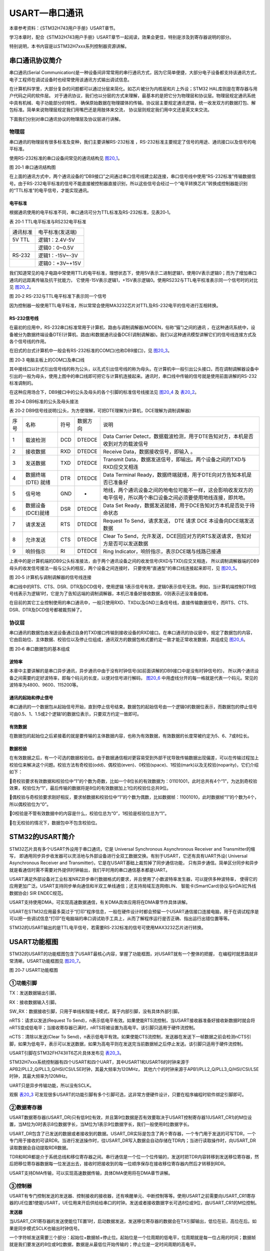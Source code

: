 .. vim: syntax=rst

USART—串口通讯
=================

本章参考资料：《STM32H743用户手册》USART章节。

学习本章时，配合《STM32H743用户手册》USART章节一起阅读，效果会更佳，特别是涉及到寄存器说明的部分。

特别说明，本书内容是以STM32H7xxx系列控制器资源讲解。

串口通讯协议简介
~~~~~~~~~~~~~~~~~~~~~~~~

串口通讯(Serial Communication)是一种设备间非常常用的串行通讯方式，因为它简单便捷，大部分电子设备都支持该通讯方式，
电子工程师在调试设备时也经常使用该通讯方式输出调试信息。

在计算机科学里，大部分复杂的问题都可以通过分层来简化。如芯片被分为内核层和片上外设；STM32 HAL库则是在寄存器与用户代码之间的软件层。
对于通讯协议，我们也以分层的方式来理解，最基本的是把它分为物理层和协议层。物理层规定通讯系统中具有机械、电子功能部分的特性，
确保原始数据在物理媒体的传输。协议层主要规定通讯逻辑，统一收发双方的数据打包、解包标准。简单来说物理层规定我们用嘴巴还是用肢体来交流，
协议层则规定我们用中文还是英文来交流。

下面我们分别对串口通讯协议的物理层及协议层进行讲解。

物理层
^^^^^^

串口通讯的物理层有很多标准及变种，我们主要讲解RS-232标准
，RS-232标准主要规定了信号的用途、通讯接口以及信号的电平标准。

使用RS-232标准的串口设备间常见的通讯结构见 图20_1_。

.. image:: media/image2.jpeg
   :align: center
   :alt: 图 20‑1 串口通讯结构图
   :name: 图20_1

图 20‑1 串口通讯结构图

在上面的通讯方式中，两个通讯设备的“DB9接口”之间通过串口信号线建立起连接，串口信号线中使用“RS-232标准”传输数据信号。由于RS-232电平标准的信号不能直接被控制器直接识别，所以这些信号会经过一个“电平转换芯片”转换成控制器能识别的“TTL标准”的电平信号，才能实现通讯。

电平标准
'''''''''

根据通讯使用的电平标准不同，串口通讯可分为TTL标准及RS-232标准，见表20‑1。

表 20‑1 TTL电平标准与RS232电平标准

======== ================
通讯标准 电平标准(发送端)
5V TTL   逻辑1：2.4V-5V
    \     逻辑0：0~0.5V
RS-232   逻辑1：-15V~-3V
    \     逻辑0：+3V~+15V
======== ================

我们知道常见的电子电路中常使用TTL的电平标准，理想状态下，使用5V表示二进制逻辑1，使用0V表示逻辑0；而为了增加串口通讯的远距离传输及抗干扰能力，
它使用-15V表示逻辑1，+15V表示逻辑0。使用RS232与TTL电平校准表示同一个信号时的对比见 图20_2_。

.. image:: media/image3.jpeg
   :align: center
   :alt: 图 20‑2 RS-232与TTL电平标准下表示同一个信号
   :name: 图20_2

图 20‑2 RS-232与TTL电平标准下表示同一个信号

因为控制器一般使用TTL电平标准，所以常常会使用MA3232芯片对TTL及RS-232电平的信号进行互相转换。

RS-232信号线
''''''''''''

在最初的应用中，RS-232串口标准常用于计算机、路由与调制调解器(MODEN，俗称“猫”)之间的通讯
，在这种通讯系统中，设备被分为数据终端设备DTE(计算机、路由)和数据通讯设备DCE(调制调解器)。我们以这种通讯模型讲解它们的信号线连接方式及各个信号线的作用。

在旧式的台式计算机中一般会有RS-232标准的COM口(也称DB9接口)，见 图20_3_。

.. image:: media/image4.jpeg
   :align: center
   :alt: 图 20‑3 电脑主板上的COM口及串口线
   :name: 图20_3

图 20‑3 电脑主板上的COM口及串口线

其中接线口以针式引出信号线的称为公头，以孔式引出信号线的称为母头。在计算机中一般引出公头接口，而在调制调解器设备中引出的一般为母头，使用上图中的串口线即可把它与计算机连接起来。通讯时，串口线中传输的信号就是使用前面讲解的RS-232标准调制的。

在这种应用场合下，DB9接口中的公头及母头的各个引脚的标准信号线接法见 图20_4_ 及 表20_2_。

.. image:: media/image5.jpeg
   :align: center
   :alt: 图 20‑4 DB9标准的公头及母头接法
   :name: 图20_4

图 20‑4 DB9标准的公头及母头接法

.. _表20_2:

表 20‑2
DB9信号线说明(公头，为方便理解，可把DTE理解为计算机，DCE理解为调制调解器)

==== =================== ==== ======== ======================================================================================================================
序号 名称                符号 数据方向 说明
1    载波检测            DCD  DTEDCE   Data Carrier Detect，数据载波检测，用于DTE告知对方，本机是否收到对方的载波信号
2    接收数据            RXD  DTEDCE   Receive Data，数据接收信号，即输入 。
3    发送数据            TXD  DTEDCE   Transmit Data，数据发送信号，即输出。两个设备之间的TXD与RXD应交叉相连
4    数据终端 (DTE) 就绪 DTR  DTEDCE   Data Terminal Ready，数据终端就绪，用于DTE向对方告知本机是否已准备好
5    信号地              GND  -        地线，两个通讯设备之间的地电位可能不一样，这会影响收发双方的电平信号，所以两个串口设备之间必须要使用地线连接，即共地。
6    数据设备(DCE)就绪   DSR  DTEDCE   Data Set Ready，数据发送就绪，用于DCE告知对方本机是否处于待命状态
7    请求发送            RTS  DTEDCE   Request To Send，请求发送， DTE 请求 DCE 本设备向DCE端发送数据
8    允许发送            CTS  DTEDCE   Clear To Send，允许发送，DCE回应对方的RTS发送请求，告知对方是否可以发送数据
9    响铃指示            RI   DTEDCE   Ring Indicator，响铃指示，表示DCE端与线路已接通
==== =================== ==== ======== ======================================================================================================================

上表中的是计算机端的DB9公头标准接法，由于两个通讯设备之间的收发信号(RXD与TXD)应交叉相连，
所以调制调解器端的DB9母头的收发信号接法一般与公头的相反，两个设备之间连接时，
只要使用“直通型”的串口线连接起来即可，见 图20_5_。

.. image:: media/image6.jpeg
   :align: center
   :alt: 图 20‑5 计算机与调制调解器的信号线连接
   :name: 图20_5

图 20‑5 计算机与调制调解器的信号线连接

串口线中的RTS、CTS、DSR、DTR及DCD信号，使用逻辑
1表示信号有效，逻辑0表示信号无效。例如，当计算机端控制DTR信号线表示为逻辑1时，它是为了告知远端的调制调解器，本机已准备好接收数据，0则表示还没准备就绪。

在目前的其它工业控制使用的串口通讯中，一般只使用RXD、TXD以及GND三条信号线，直接传输数据信号，而RTS、CTS、DSR、DTR及DCD信号都被裁剪掉了。

协议层
^^^^^^

串口通讯的数据包由发送设备通过自身的TXD接口传输到接收设备的RXD接口。在串口通讯的协议层中，规定了数据包的内容，
它由启始位、主体数据、校验位以及停止位组成，通讯双方的数据包格式要约定一致才能正常收发数据，其组成见 图20_6_。

.. image:: media/image7.jpeg
   :align: center
   :alt: 图 20‑6 串口数据包的基本组成
   :name: 图20_6

图 20‑6 串口数据包的基本组成

波特率
''''''

本章中主要讲解的是串口异步通讯，异步通讯中由于没有时钟信号(如前面讲解的DB9接口中是没有时钟信号的)，
所以两个通讯设备之间需要约定好波特率，即每个码元的长度，以便对信号进行解码，
图20_6_ 中用虚线分开的每一格就是代表一个码元。常见的波特率为4800、9600、115200等。

通讯的起始和停止信号
''''''''''''''''''''

串口通讯的一个数据包从起始信号开始，直到停止信号结束。数据包的起始信号由一个逻辑0的数据位表示，而数据包的停止信号可由0.5、1、1.5或2个逻辑1的数据位表示，只要双方约定一致即可。

有效数据
''''''''

在数据包的起始位之后紧接着的就是要传输的主体数据内容，也称为有效数据，有效数据的长度常被约定为5、6、7或8位长。

数据校验
''''''''

在有效数据之后，有一个可选的数据校验位。由于数据通信相对更容易受到外部干扰导致传输数据出现偏差，可以在传输过程加上校验位来解决这个问题。校验方法有奇校验(odd)、偶校验(even)、0校验(space)、1校验(mark)以及无校验(noparity)，它们介绍如下：

奇校验要求有效数据和校验位中“1”的个数为奇数，比如一个8位长的有效数据为：01101001，此时总共有4个“1”，为达到奇校验效果，校验位为“1”，最后传输的数据将是8位的有效数据加上1位的校验位总共9位。

偶校验与奇校验要求刚好相反，要求帧数据和校验位中“1”的个数为偶数，比如数据帧：11001010，此时数据帧“1”的个数为4个，所以偶校验位为“0”。

0校验是不管有效数据中的内容是什么，校验位总为“0”，1校验是校验位总为“1”。

在无校验的情况下，数据包中不包含校验位。

STM32的USART简介
~~~~~~~~~~~~~~~~

STM32芯片具有多个USART外设用于串口通讯，它是 Universal Synchronous
Asynchronous Receiver and Transmitter的缩写，
即通用同步异步收发器可以灵活地与外部设备进行全双工数据交换。有别于USART，它还有具有UART外设(
Universal Asynchronous Receiver and Transmitter)，它是在USART基础上裁剪掉了同步通信功能，
只有异步通信。简单区分同步和异步就是看通信时需不需要对外提供时钟输出，我们平时用的串口通信基本都是UART。

USART满足外部设备对工业标准NRZ异步串行数据格式的要求，并且使用了小数波特率发生器，可以提供多种波特率，
使得它的应用更加广泛。USART支持同步单向通信和半双工单线通信；还支持局域互连网络LIN、
智能卡(SmartCard)协议与lrDA(红外线数据协会) SIR ENDEC规范。

USART支持使用DMA，可实现高速数据通信，有关DMA具体应用将在DMA章节作具体讲解。

USART在STM32应用最多莫过于“打印”程序信息，一般在硬件设计时都会预留一个USART通信接口连接电脑，用于在调试程序是可以把一些调试信息“打印”在电脑端的串口调试助手工具上，从而了解程序运行是否正确、指出运行出错位置等等。

STM32的USART输出的是TTL电平信号，若需要RS-232标准的信号可使用MAX3232芯片进行转换。

USART功能框图
~~~~~~~~~~~~~

STM32的USART的功能框图包含了USART最核心内容，掌握了功能框图，对USART就有一个整体的把握，
在编程时就思路就非常清晰。USART功能框图见 图20_7_。

.. image:: media/image8.png
   :align: center
   :alt: 图 20‑7 USART功能框图
   :name: 图20_7

图 20‑7 USART功能框图

①功能引脚
^^^^^^^^^^^

TX：发送数据输出引脚。

RX：接收数据输入引脚。

SW_RX：数据接收引脚，只用于单线和智能卡模式，属于内部引脚，没有具体外部引脚。

nRTS：请求以发送(Request To
Send)，n表示低电平有效。如果使能RTS流控制，当USART接收器准备好接收新数据时就会将nRTS变成低电平；当接收寄存器已满时，nRTS将被设置为高电平。该引脚只适用于硬件流控制。

nCTS：清除以发送(Clear To
Send)，n表示低电平有效。如果使能CTS流控制，发送器在发送下一帧数据之前会检测nCTS引脚，如果为低电平，表示可以发送数据，如果为高电平则在发送完当前数据帧之后停止发送。该引脚只适用于硬件流控制。


USART引脚在STM32FH743IIT6芯片具体发布见 表20_3_。

.. _表20_3:

.. image:: media/image13.png
   :align: center

STM32H7xxx系统控制器有四个USART和四个UART，其中USART1和USART6的时钟来源于APB2/PLL2_Q/PLL3_Q/HSI/CSI/LSE时钟，其最大频率为120MHz，
其他六个的时钟来源于APB1/PLL2_Q/PLL3_Q/HSI/CSI/LSE时钟，其最大频率为120MHz。

UART只是异步传输功能，所以没有SCLK。

观察 表20_3_ 可发现很多USART的功能引脚有多个引脚可选，这非常方便硬件设计，只要在程序编程时软件绑定引脚即可。

②数据寄存器
^^^^^^^^^^^^^^

USART数据寄存器(USART_DR)只有低9位有效，并且第9位数据是否有效要取决于USART控制寄存器1(USART_CR1)的M位设置，当M位为0时表示8位数据字长，当M位为1表示9位数据字长，我们一般使用8位数据字长。

USART_DR包含了已发送的数据或者接收到的数据。USART_DR实际是包含了两个寄存器，一个专门用于发送的可写TDR，一个专门用于接收的可读RDR。当进行发送操作时，往USART_DR写入数据会自动存储在TDR内；当进行读取操作时，向USART_DR读取数据会自动提取RDR数据。

TDR和RDR都是介于系统总线和移位寄存器之间。串行通信是一个位一个位传输的，发送时把TDR内容转移到发送移位寄存器，然后把移位寄存器数据每一位发送出去，接收时把接收到的每一位顺序保存在接收移位寄存器内然后才转移到RDR。

USART支持DMA传输，可以实现高速数据传输，具体DMA使用将在DMA章节讲解。

③控制器
^^^^^^^^^^^^^^

USART有专门控制发送的发送器、控制接收的接收器，还有唤醒单元、中断控制等等。使用USART之前需要向USART_CR1寄存器的UE位置1使能USART，UE位用来开启供给给串口的时钟。发送或者接收数据字长可选8位或9位，由USART_CR1的M位控制。

**发送器**

当USART_CR1寄存器的发送使能位TE置1时，启动数据发送，发送移位寄存器的数据会在TX引脚输出，低位在前，高位在后。如果是同步模式SCLK也输出时钟信号。

一个字符帧发送需要三个部分：起始位+数据帧+停止位。起始位是一个位周期的低电平，位周期就是每一位占用的时间；数据帧就是我们要发送的8位或9位数据，数据是从最低位开始传输的；停止位是一定时间周期的高电平。

停止位时间长短是可以通过USART控制寄存器2(USART_CR2)的STOP[1:0]位控制，可选0.5个、1个、1.5个和2个停止位。默认使用1个停止位。2个停止位适用于正常USART模式、单线模式和调制解调器模式。0.5个和1.5个停止位用于智能卡模式。

当选择8位字长，使用1个停止位时，具体发送字符时序图见 图20_8_。

.. image:: media/image9.png
   :align: center
   :alt: 图 20‑8 字符发送时序图
   :name: 图20_8

图 20‑8 字符发送时序图

当发送使能位TE置1之后，发送器开始会先发送一个空闲帧(一个数据帧长度的高电平)，接下来就可以往USART_DR寄存器写入要发送的数据。在写入最后一个数据后，需要等待USART状态寄存器(USART_SR)的TC位为1，表示数据传输完成，如果USART_CR1寄存器的TCIE位置1，将产生中断。

在发送数据时，编程的时候有几个比较重要的标志位我们来总结下。

==== ======================================
名称 描述
TE   发送使能
TXE  发送寄存器为空，发送单个字节的时候使用
TC   发送完成，发送多个字节数据的时候使用
TXIE 发送完成中断使能
==== ======================================

**接收器**

如果将USART_CR1寄存器的RE位置1，使能USART接收，使得接收器在RX线开始搜索起始位。在确定到起始位后就根据RX线电平状态把数据存放在接收移位寄存器内。接收完成后就把接收移位寄存器数据移到RDR内，并把USART_SR寄存器的RXNE位置1，同时如果USART_CR2寄存器的RXNEIE置1的话可以产生中断。

在接收数据时，编程的时候有几个比较重要的标志位我们来总结下。

====== ================
名称   描述
RE     接收使能
RXNE   读数据寄存器非空
RXNEIE 发送完成中断使能
====== ================

为得到一个信号真实情况，需要用一个比这个信号频率高的采样信号去检测，称为过采样，这个采样信号的频率大小决定最后得到源信号准确度，一般频率越高得到的准确度越高，但为了得到越高频率采样信号越也困难，运算和功耗等等也会增加，所以一般选择合适就好。

接收器可配置为不同过采样技术，以实现从噪声中提取有效的数据。USART_CR1寄存器的OVER8位用来选择不同的采样采样方法，如果OVER8位设置为1采用8倍过采样，即用8个采样信号采样一位数据；如果OVER8位设置为0采用16倍过采样，即用16个采样信号采样一位数据。

USART的起始位检测需要用到特定序列。如果在RX线识别到该特定序列就认为是检测到了起始位。起始位检测对使用16倍或8倍过采样的序列都是一样的。该特定序列为：1110X0X0X0000，其中X表示电平任意，1或0皆可。

8倍过采样速度更快，最高速度可达fPCLK/8，fPCLK为USART时钟，采样过程见 图20_19_。使用第4、5、6次脉冲的值决定该位的电平状态。

.. image:: media/image14.png
   :align: center
   :alt: 公式 20‑19 8倍过采样过程
   :name: 图20_19

16倍过采样速度虽然没有8倍过采样那么快，但得到的数据更加精准，其最大速度为fPCLK/16，
采样过程见 图20_20_。使用第8、9、10次脉冲的值决定该位的电平状态。

.. image:: media/image15.png
   :align: center
   :alt: 公式 20‑20  16倍过采样过程
   :name: 图20_20

④小数波特率生成
^^^^^^^^^^^^^^^^

波特率指数据信号对载波的调制速率，它用单位时间内载波调制状态改变次数来表示，单位为波特。比特率指单位时间内传输的比特数，单位bit/s(bps)。对于USART波特率与比特率相等，以后不区分这两个概念。波特率越大，传输速率越快。

USART的发送器和接收器使用相同的波特率。计算公式如下：

.. image:: media/image10.png
   :align: center
   :alt: 公式 20‑1 波特率计算
   :name: 图20_9-0

公式 20‑1 波特率计算

其中，fPLCK为USART时钟，参考 表20_3_；OVER8为USART_CR1寄存器的OVER8位对应的值，
USARTDIV是一个存放在波特率寄存器(USART_BRR)的一个无符号定点数。其中DIV_Mantissa[11:0]位定义USARTDIV的整数部分，
DIV_Fraction[3:0]位定义USARTDIV的小数部分，DIV_Fraction[3]位只有在OVER8位为0时有效，否则必须清零。

例如，如果OVER8=0，DIV_Mantissa=24且DIV_Fraction=10，此时USART_BRR值为0x18A；那么USARTDIV的小数位10/16=0.625；整数位24，最终USARTDIV的值为24.625。

如果OVER8=0并且知道USARTDIV值为27.68，那么DIV_Fraction=16*0.68=10.88，最接近的正整数为11，所以DIV_Fraction[3:0]为0xB；DIV_Mantissa=整数(27.68)=27，即位0x1B。

如果OVER8=1情况类似，只是把计算用到的权值由16改为8。

波特率的常用值有2400、9600、19200、115200。下面以实例讲解如何设定寄存器值得到波特率的值。

由 表20_3_ 可知USART1和USART6使用APB2总线时钟，最高可达84MHz，其他USART的最高频率为42MHz。
我们选取USART1作为实例讲解，即fPLCK=84MHz。
当我们使用16倍过采样时即OVER8=0，为得到115200bps的波特率，此时：

.. math:: 115200 = \frac{84000000}{16*\text{USARTDIV}}

解得USARTDIV=45.57，可算得DIV_Fraction=0x9（0.57*24=9.12取整，在BRR寄存器中，表示小数位的有4位），DIV_Mantissa=0x2D，即应该设置USART_BRR的值为0x2D9。

在计算DIV_Fraction时经常出现小数情况，经过我们取舍得到整数，这样会导致最终输出的波特率较目标值略有偏差。
下面我们从USART_BRR的值为0x2D9开始计算得出实际输出的波特率大小。

由USART_BRR的值为0x2D9，可得DIV_Fraction=45，DIV_Mantissa=9，所以USARTDIV=45+9/16=45.5625，
所以实际波特率为：115226；这个值跟我们的目标波特率相差很小，这么小的误差在正常通信的允许范围内。

8倍过采样时计算情况原理是一样的。

校验控制
^^^^^^^^^^^^^^^^

STM32F4xx系列控制器USART支持奇偶校验。当使用校验位时，串口传输的长度将是8位的数据帧加上1位的校验位总共9位，此时USART_CR1寄存器的M位需要设置为1，即9数据位。将USART_CR1寄存器的PCE位置1就可以启动奇偶校验控制，奇偶校验由硬件自动完成。启动了奇偶校验控制之后，在发送数据帧时会自动添加校验位，接收数据时自动验证校验位。接收数据时如果出现奇偶校验位验证失败，会见USART_SR寄存器的PE位置1，并可以产生奇偶校验中断。

使能了奇偶校验控制后，每个字符帧的格式将变成：起始位+数据帧+校验位+停止位。

中断控制
^^^^^^^^^^^^^^^^

USART有多个中断请求事件，具体见表 20‑4。

表 20‑4 USART中断请求

========================================  ============  ==============
**中断事件**                              **事件标志**  **使能控制位**
发送数据寄存器为空                        TXE           TXEIE
CTS标志                                   CTS           CTSIE
发送完成                                  TC            TCIE
准备好读取接收到的数据                    RXNE          RXNEIE
检测到上溢错误                            ORE           RXNEIE
检测到空闲线路                            IDLE          IDLEIE
奇偶校验错误                              PE            PEIE
断路标志                                  LBD           LBDIE
多缓冲通信中的噪声标志、上溢错误和帧错误  NF/ORE/FE     EIE
========================================  ============  ==============

USART初始化结构体详解
~~~~~~~~~~~~~~~~~~~~~

标准库函数对每个外设都建立了一个初始化结构体，比如USART_InitTypeDef，结构体成员用于设置外设工作参数，并由外设初始化配置函数，
比如USART_Init()调用，这些设定参数将会设置外设相应的寄存器，达到配置外设工作环境的目的。

初始化结构体和初始化库函数配合使用是标准库精髓所在，理解了初始化结构体每个成员意义基本上就可以对该外设运用自如了。
初始化结构体定义在stm32h7xx_hal_usart.h文件中，初始化库函数定义在stm32h7xx_hal_usart.c文件中，编程时我们可以结合这两个文件内注释使用。
主函数中调用DEBUG_USART_Config函数来对串口进行初始化，而在这个函数中定义了一个结构体变量UartHandle，下面我们来看一下UART_HandleTypeDef这个结构体：

**UART_HandleTypeDef结构体（stm32h7xx_hal_uart.h文件）**

.. highlight:: c

::

    /**
    * @brief  UART handle Structure definition
    */
    typedef struct {
        USART_TypeDef            *Instance;        /*!< 串口外设基地址   */
        UART_InitTypeDef         Init;             /*!< 串口初始化结构体 */
        UART_AdvFeatureInitTypeDef AdvancedInit;   /*!< 串口高级功能配置结构体 */
        uint8_t                  *pTxBuffPtr;      /*!< 发送数据存放的地址 */
        uint16_t                 TxXferSize;       /*!< 发送数据的大小 */
        __IO uint16_t            TxXferCount;      /*!< 发送数据的个数 */
        uint8_t                  *pRxBuffPtr;      /*!< 存放数据的地址 */
        uint16_t                 RxXferSize;       /*!< 接受数据的大小 */
        __IO uint16_t            RxXferCount;      /*!< 接受数据的个数 */
        uint16_t                 Mask;             /*!< 串口接受寄存器掩码          */
        DMA_HandleTypeDef        *hdmatx;          /*!< 串口发送使能DMA的参数配置结构体 */
        DMA_HandleTypeDef        *hdmarx;          /*!< 串口接受使能DMA的参数配置结构体 */
        HAL_LockTypeDef           Lock;            /*!< 锁资源 */
        __IO HAL_UART_StateTypeDef    gState;      /*!< 串口发送状态结构体以及 */
        __IO HAL_UART_StateTypeDef    RxState;     /*!< 串口接受状态结构体 */
        __IO uint32_t             ErrorCode;       /*!< 串口操作错误信息*/
    } UART_HandleTypeDef;



1. Instance指针：
用于指向用户使用的串口寄存器基地址；

2. Init串口初始化结构体：
用于配置串口的通讯参数，如波特率、串口数据位数、停止位等等。详细参数说明，请看下面初始化结构体的分析；

3. AdvancedInit串口高级功能配置结构：
用于配置串口的高级功能，如自动波特率，MSB先行等等功能。本章节暂时用不到，所以不详细进行讲解；

4. pTxBuffPtr，
TxXferSize，TxXferCount：分别是需要发送数据的地址指针，发送数据的大小以及需要发送的数据个数；

5. pRxBuffPtr，
RxXferSize，RxXferCount：分别是指向存放数据的地址指针，接受数据的大小，接受数据的个数；

6. Mask：
串口接受寄存器的掩码，用于存放数据的校验位，与初始化结构体中的Parity参数有关；

7. hdmatx，
hdmarx结构体：配置串口发送接受数据的DMA具体参数；

8. Lock：串口对象资源锁，该结构体主要负责分配锁资源，可选择HAL_UNLOCKED或者是HAL_LOCKED两个参数。如果gState的值等于HAL_UART_STATE_RESET，
则认为串口未被初始化，此时，分配锁资源，并且调用HAL_UART_MspInit函数来对串口的GPIO和时钟进行初始化，代码见“stm32h7xx_hal_uart.c文件”。
这部分的代码需要用户自己编写，用于实现串口底层配置的功能。在HAL库中，函数调用了一个UNUSED函数，该函数其实是宏定义，主要是为了防止编译提示警告。

.. highlight:: c

::

    /**
    * @brief Initialize the UART MSP.
    * @param huart: UART handle.
    * @retval None
    */
    __weak void HAL_UART_MspInit(UART_HandleTypeDef *huart)
    {
        /* Prevent unused argument(s) compilation warning */
        UNUSED(huart);
    }


9.  gState，RxState：分别是串口的发送状态、工作状态的结构体和串口接受状态的结构体。HAL_UART_StateTypeDef是一个枚举类型，
列出串口在工作过程中的状态值，有些值只适用于gState，如HAL_UART_STATE_BUSY；

10.
ErrorCode：串口错误操作信息。主要用于存放串口操作的错误信息。

接下来，我们看一下UART_InitTypeDef这个结构体类型，该结构体用于配置串口的通讯方式，内嵌于UART_HandleTypeDef结构体中，具体说明如下：

UART_InitTypeDef初始化结构体（stm32h7xx_hal_uart.h文件）

.. highlight:: c

::

    /**
    * @brief UART Init Structure definition
    */
    typedef struct {
        uint32_t BaudRate;         //波特率
        uint32_t WordLength;       //字长
        uint32_t StopBits;         //停止位
        uint32_t Parity;           //校验位
        uint32_t Mode;             //UART模式
        uint32_t HwFlowCtl;        //硬件流控制
        uint32_t OverSampling;     // 过采样设置，8倍或者16倍
        uint32_t OneBitSampling;   //采样值的位数
        uint32_t Prescaler;        //时钟分频因子
        uint32_t FIFOMode;         //FIFO模式
        uint32_t TXFIFOThreshold;  //发送FIFO的阈值
        uint32_t RXFIFOThreshold;  //接受FIFO的阈值
    } UART_InitTypeDef;




1.  BaudRate：波特率设置。
一般设置为2400、9600、19200、115200。标准库函数会根据设定值计算得到USARTDIV值，见公式 20‑1，并设置USART_BRR寄存器值。

2.  WordLength：数据帧字长，
可选8位或9位。它设定USART_CR1寄存器的M位的值。如果没有使能奇偶校验控制，一般使用8数据位；如果使能了奇偶校验则一般设置为9数据位。

3.  StopBits：停止位设置，
可选0.5个、1个、1.5个和2个停止位，它设定USART_CR2寄存器的STOP[1:0]位的值，一般我们选择1个停止位。

4.  Parity：奇偶校验控制选择，
可选USART_Parity_No(无校验)、USART_Parity_Even(偶校验)以及USART_Parity_Odd(奇校验)，它设定USART_CR1寄存器的PCE位和PS位的值。

5.  Mode：USART模式选择，
有USART_Mode_Rx和USART_Mode_Tx，允许使用逻辑或运算选择两个，它设定USART_CR1寄存器的RE位和TE位。

6.  HwFlowCtl：
硬件流控制选择，只有在硬件流控制模式下才有效，可选有：使能RTS、使能CTS、同时使能RTS和CTS、不使能硬件流。

7.  OverSampling ：
过采样选择，选择8倍过采样或者16过采样。

8.  OneBitSampling：
一个采样位方法使能。可选择三个采样位方法或者一个采样位方法。

9.  Prescaler：
串口时钟分频因子。默认选择不分频。

10.
FIFOMode：FIFO模式。是否使用FIFO模式。

11.
TXFIFOThreshold：发送FIFO的阈值。当达到设定的阈值时，将数据发送给TX移位寄存器。阈值的值可以为容量1/8，1/4，1/2，3/4，7/8，满。

12.
RXFIFOThreshold：接受FIFO的阈值。当达到设定的阈值时，将数据给接受寄存器。阈值的值可以为容量1/8，1/4，1/2，3/4，7/8，满。

USART1接发通信实验
~~~~~~~~~~~~~~~~~~~~~

USART只需两根信号线即可完成双向通信，对硬件要求低，使得很多模块都预留USART接口来实现与其他模块或者控制器进行数据传输，比如GSM模块，WIFI模块、蓝牙模块等等。在硬件设计时，注意还需要一根“共地线”。

我们经常使用USART来实现控制器与电脑之间的数据传输。这使得我们调试程序非常方便，比如我们可以把一些变量的值、函数的返回值、寄存器标志位等等通过USART发送到串口调试助手，这样我们可以非常清楚程序的运行状态，当我们正式发布程序时再把这些调试信息去除即可。

我们不仅仅可以将数据发送到串口调试助手，我们还可以在串口调试助手发送数据给控制器，控制器程序根据接收到的数据进行下一步工作。

首先，我们来编写一个程序实现开发板与电脑通信，在开发板上电时通过USART发送一串字符串给电脑，然后开发板进入中断接收等待状态，如果电脑有发送数据过来，开发板就会产生中断，我们在中断服务函数接收数据，并马上把数据返回发送给电脑。

硬件设计
^^^^^^^^

为利用USART实现开发板与电脑通信，需要用到一个USB转USART的IC，我们选择CH340G芯片来实现这个功能，
CH340G是一个USB总线的转接芯片，实现USB转USART、USB转IrDA红外或者USB转打印机接口，
我们使用其USB转USART功能。具体电路设计见 图20_9_。

我们将CH340G的TXD引脚通过跳帽J11与USART1的RX引脚连接，CH340G的RXD引脚通过跳帽J12与USART1的TX引脚连接。CH340G芯片集成在开发板上，其地线(GND)已与控制器的GND连通。如果我们想使用串口2，那么就可以把开发板中的默认连接的跳帽拔掉，然后用杜邦线连接USART2与CH340G的通信接口就可实现通信，这个就是用了跳帽的好处，不会把CH340G的通信引脚固定死。

.. image:: media/image11.png
   :align: center
   :alt: 图 20‑9 USB转串口硬件设计
   :name: 图20_9

图 20‑9 USB转串口硬件设计

软件设计
^^^^^^^^

这里只讲解核心的部分代码，有些变量的设置，头文件的包含等并没有涉及到，完整的代码请参考本章配套的工程。
我们创建了两个文件：bsp_debug_usart.c和bsp_debug_usart.h文件用来存放USART驱动程序及相关宏定义。

编程要点
''''''''

1) 使能RX和TX引脚GPIO时钟和USART时钟；

2) 初始化GPIO，并将GPIO复用到USART上；

3) 配置USART参数；

4) 配置中断控制器并使能USART接收中断；

5) 使能USART；

6) 在USART接收中断服务函数实现数据接收和发送。

代码分析
''''''''

GPIO和USART宏定义
''''''''''''''''''''''''

.. code-block:: c
   :caption: 代码清单 20‑1 GPIO和USART宏定义
   :name: 代码清单20_1

     //串口波特率

     #define DEBUG_USART_BAUDRATE 115200

     //引脚定义

     /*******************************************************/

    #define DEBUG_USART                             USART1
    #define DEBUG_USART_CLK_ENABLE()                __USART1_CLK_ENABLE();
    
    #define RCC_PERIPHCLK_UARTx                     RCC_PERIPHCLK_USART1
    #define RCC_UARTxCLKSOURCE_SYSCLK               RCC_USART1CLKSOURCE_SYSCLK
    
    #define DEBUG_USART_RX_GPIO_PORT                GPIOB
    #define DEBUG_USART_RX_GPIO_CLK_ENABLE()        __GPIOB_CLK_ENABLE()
    #define DEBUG_USART_RX_PIN                      GPIO_PIN_7
    #define DEBUG_USART_RX_AF                       GPIO_AF7_USART1
    
    #define DEBUG_USART_TX_GPIO_PORT                GPIOB
    #define DEBUG_USART_TX_GPIO_CLK_ENABLE()        __GPIOB_CLK_ENABLE()
    #define DEBUG_USART_TX_PIN                      GPIO_PIN_6
    #define DEBUG_USART_TX_AF                       GPIO_AF7_USART1
    
    #define DEBUG_USART_IRQHandler                  USART1_IRQHandler
    #define DEBUG_USART_IRQ                 		USART1_IRQn

     /************************************************************/

使用宏定义方便程序移植和升级，根据 图20_9_ 电路，我们选择使用USART1，设定波特率为115200，一般我们会默认使用“8-N-1”参数，
即8个数据位、不用校验、一位停止位。查阅 表20_3_ 可知USART1的TX线可对于PA9和PB6引脚，RX线可对于PA10和PB7引脚，
这里我们选择PA9以及PA10引脚。最后定义中断相关参数。

USART初始化配置
.............................

.. code-block:: c
   :caption: 代码清单 20‑2 USART初始化配置
   :name: 代码清单20_2

    /*

    * @brief DEBUG_USART GPIO 配置,工作模式配置。115200 8-N-1

    * @param 无

    * @retval 无

    */

    void DEBUG_USART_Config(void)

    {

        UartHandle.Instance = DEBUG_USART; //USART1句柄

        UartHandle.Init.BaudRate = DEBUG_USART_BAUDRATE;//波特率

        UartHandle.Init.WordLength = UART_WORDLENGTH_8B; //8位字长

        UartHandle.Init.StopBits = UART_STOPBITS_1; //一个停止位

        UartHandle.Init.Parity = UART_PARITY_NONE; //无奇偶校验

        UartHandle.Init.HwFlowCtl = UART_HWCONTROL_NONE;//无硬件流控

        UartHandle.Init.Mode = UART_MODE_TX_RX; //收发模式

        HAL_UART_Init(&UartHandle);

        /*使能串口接收断 */

        __HAL_UART_ENABLE_IT(&UartHandle,UART_IT_RXNE);

    }

函数体中UartHandle是定义为UART_HandleTypeDef结构体类型的全局变量，它管理着串口的所有配置。
该例程中DEBUG_USART_Config函数初始化USART与MCU硬件无关的东西：例如串口协议，其中包括波特率，奇偶校验，停止位等等，
这些设置和使用什么样的MCU没有任何关系，可以使用F1的MCU，也可以是F2...F4，甚至是PC上的串口。所以就把串口抽像成为一个“串口”。
至于对具体mcu底层硬件相关的配置如引脚、时钟、DMA、中断等是在
HAL_UART_MspInit(UART_HandleTypeDef \*huart)函数中完成的，
该函数被HAL_UART_Init函数所调用。

需要特别指出的是在HAL_UART_Init调用HAL_UART_MspInit库函数的函数原型是：

.. code-block:: c
   :caption: 代码清单 20‑3 HAL_UART_MspInit库函数定义
   :name: 代码清单20_3

    __weak void HAL_UART_MspDeInit(UART_HandleTypeDef *huart)

    {

        /*防止未使用的参数编译警告*/

        UNUSED(huart);

    }

__weak表示弱定义，表示如果你自己定义了同名的函数就不用他，如果你没定义就使用这个弱函数。
其中UNUSED函数只是为了防止未使用的参数编译警告，其实质是什么也不做。下面列举的是HAL_UART_MspInit强函数的定义，它是实际被HAL_UART_Init函数所调用的函数。

.. code-block:: c
   :caption: 代码清单 20‑4 HAL_UART_MspInit用户强函数定义
   :name: 代码清单20_4

    /*

    * @brief UART MSP 初始化

    * @param huart: UART handle

    * @retval 无

    */

    void HAL_UART_MspInit(UART_HandleTypeDef *huart)

    {

        GPIO_InitTypeDef GPIO_InitStruct;

        DEBUG_USART_CLK_ENABLE();

        DEBUG_USART_RX_GPIO_CLK_ENABLE();

        DEBUG_USART_TX_GPIO_CLK_ENABLE();

        /* USART1 GPIO Configuration

        PB6 ------> USART1_TX

        PB7 ------> USART1_RX

        */

        /* 配置Tx引脚为复用功能 */

        GPIO_InitStruct.Pin = DEBUG_USART_TX_PIN;

        GPIO_InitStruct.Mode = GPIO_MODE_AF_PP; //复用推挽输出

        GPIO_InitStruct.Pull = GPIO_PULLUP; //上拉

        GPIO_InitStruct.Speed = GPIO_SPEED_FREQ_VERY_HIGH; //高速

        GPIO_InitStruct.Alternate = DEBUG_USART_TX_AF; //复用为 USART1

        HAL_GPIO_Init(DEBUG_USART_TX_GPIO_PORT, &GPIO_InitStruct);

        /* 配置Rx引脚为复用功能 */

        GPIO_InitStruct.Pin = DEBUG_USART_RX_PIN;

        GPIO_InitStruct.Alternate = DEBUG_USART_RX_AF;

        HAL_GPIO_Init(DEBUG_USART_RX_GPIO_PORT, &GPIO_InitStruct);

        /*抢占优先级0，子优先级1*/

        HAL_NVIC_SetPriority(DEBUG_USART_IRQ ,0,1);

        HAL_NVIC_EnableIRQ(DEBUG_USART_IRQ ); /*使能USART1中断通道*/

    }

在 HAL 库中 IO 口初始化参数设置和复用映射配置是在函数HAL_GPIO_Init
中一次性完成的。需要注意，我们要复用 PA9 和 PA10
为串口发送接收相关引脚，我们需要配置 IO 口为复用，同时复用映射到串口
1。对于中断优先级配置，方法就非常简单只需要调用函数HAL_NVIC_SetPriority中断优先级配置和函数HAL_NVIC_EnableIRQ中断使能即可。

字符发送
......................

.. code-block:: c
   :caption: 代码清单 20‑5 字符发送函数
   :name: 代码清单20_5

    /*************** 发送字符串 *\*********************/

    void Usart_SendString(uint8_t *str)

    {

        unsigned int k=0;

        do {

            HAL_UART_Transmit( &UartHandle,(uint8_t *)(str + k) ,1,1000);

            k++;

        } while (*(str + k)!='\0');

    }

Usart_SendString函数用来发送一个字符串，它实际是调用HAL_UART_Transmit函数（这是一个阻塞的发送函数，无需重复判断串口是否发送完成）发送每个字符，直到遇到空字符才停止发送。最后使用循环检测发送完成的事件标志来实现保证数据发送完成后才退出函数。

USART中断服务函数
........................

.. code-block:: c
   :caption: 代码清单 20‑6 USART中断服务函数
   :name: 代码清单20_6

    void DEBUG_USART_IRQHandler(void)

    {

        uint8_t ch=a;

        if (__HAL_UART_GET_FLAG( &UartHandle, UART_FLAG_RXNE ) != RESET) {

        ch=( uint16_t)READ_REG(UartHandle.Instance->DR);

        WRITE_REG ( UartHandle.Instance->DR,ch);

    }

    }

这段代码是存放在stm32f4xx_it.c文件中的，该文件用来集中存放外设中断服务函数。当我们使能了中断并且中断发生时就会执行中断服务函数。

我们在 代码清单20_2_ 使能了USART接收中断，当USART有接收到数据就会执行DEBUG_USART_IRQHandler函数。
__HAL_UART_GET_FLAG函数用来获取中断事件标志。使用if语句来判断是否是真的产生USART数据接收这个中断事件，如果是真的就使用USART数据读取函数READ_REG读取数据赋值给ch,读取过程会软件清除UART_FLAG_RXNE标志位。最后再调用USART写函数WRITE_REG把数据又发送给源设备。

主函数
.......................

.. code-block:: c
   :caption: 代码清单 20‑7 主函数
   :name: 代码清单20_7

    int main(void)

    {

        HAL_Init();

        /* 配置系统时钟168MHz */

        SystemClock_Config();

        /*初始化USART 配置模式为 115200 8-N-1，中断接收*/

        DEBUG_USART_Config();

        /*调用printf函数，因为重定向了fputc，printf的内容会输出到串口*/

        printf("欢迎使用野火开发板\n");

        /*自定义函数方式*/

        Usart_SendString( (uint8_t *)

        "自定义函数输出：这是一个串口中断 接收回显实验n" );

    while (1) {

    }

    }

首先我们需要调用SystemClock_Config函数配置系统时钟，调用Debug_USART_Config函数完成USART初始化配置，包括GPIO配置，USART配置，接收中断使用等等信息。数据的回传在中断函数实现。

下载验证
^^^^^^^^

保证开发板相关硬件连接正确，用USB线连接开发板“USB转串口”接口跟电脑，在电脑端打开串口调试助手，把编译好的程序下载到开发板，此时串口调试助手即可收到开发板发过来的数据。我们在串口调试助手发送区域输入任意字符，点击发送按钮，马上在串口调试助手接收区即可看到相同的字符。

.. image:: media/image12.png
   :align: center
   :alt: 图 20‑10 实验现象
   :name: 图20_10

图 20‑10 实验现象

USART1指令控制LED灯实验
~~~~~~~~~~~~~~~~~~~~~~~~~

在学习C语言时我们经常使用C语言标准函数库输入输出函数，比如printf、scanf、getchar等等。为让开发板也支持这些函数需要把USART发送和接收函数添加到这些函数的内部函数内。

正如之前所讲，可以在串口调试助手输入指令，让开发板根据这些指令执行一些任务，现在我们编写程序让开发板接收USART数据，然后根据数据内容控制LED灯的亮灭。


硬件设计
^^^^^^^^

硬件设计同第一个实验。


软件设计
^^^^^^^^

这里只讲解核心的部分代码，有些变量的设置，头文件的包含等并没有涉及到，完整的代码请参考本章配套的工程。我们创建了两个文件：bsp
_usart.c和bsp _usart.h文件用来存放USART驱动程序及相关宏定义。

编程要点
''''''''

1) 初始化配置LED灯GPIO；

2) 使能RX和TX引脚GPIO时钟和USART时钟；

3) 初始化GPIO，并将GPIO复用到USART上；

4) 配置USART参数；

5) 使能USART；

6) 获取指令输入，根据指令控制LED灯。

代码分析
''''''''

GPIO和USART宏定义
............................

.. code-block:: c
   :caption: 代码清单 20‑8 GPIO和USART宏定义
   :name: 代码清单20_8

     //串口波特率

     #define DEBUG_USART_BAUDRATE 115200

     //引脚定义

     /*******************************************************/

    #define DEBUG_USART                             USART1
    #define DEBUG_USART_CLK_ENABLE()                __USART1_CLK_ENABLE();
    
    #define RCC_PERIPHCLK_UARTx                     RCC_PERIPHCLK_USART1
    #define RCC_UARTxCLKSOURCE_SYSCLK               RCC_USART1CLKSOURCE_SYSCLK
    
    #define DEBUG_USART_RX_GPIO_PORT                GPIOB
    #define DEBUG_USART_RX_GPIO_CLK_ENABLE()        __GPIOB_CLK_ENABLE()
    #define DEBUG_USART_RX_PIN                      GPIO_PIN_7
    #define DEBUG_USART_RX_AF                       GPIO_AF7_USART1
    
    #define DEBUG_USART_TX_GPIO_PORT                GPIOB
    #define DEBUG_USART_TX_GPIO_CLK_ENABLE()        __GPIOB_CLK_ENABLE()
    #define DEBUG_USART_TX_PIN                      GPIO_PIN_6
    #define DEBUG_USART_TX_AF                       GPIO_AF7_USART1
    
    #define DEBUG_USART_IRQHandler                  USART1_IRQHandler
    #define DEBUG_USART_IRQ                 		USART1_IRQn

     /************************************************************/

使用宏定义方便程序移植和升级，这里我们可以USART1，设定波特率为115200。

USART初始化配置
.............................

.. code-block:: c
   :caption: 代码清单 20‑9 USART初始化配置
   :name: 代码清单20_9

    void UARTx_Config(void)

    {

        GPIO_InitTypeDef GPIO_InitStruct;

        UARTx_RX_GPIO_CLK_ENABLE();

        UARTx_TX_GPIO_CLK_ENABLE();

        /* 使能 UART 时钟 */

        UARTx_CLK_ENABLE();

        /**USART1 GPIO Configuration

        PB6 ------> USART1_TX

        PB7 ------> USART1_RX

        */

        /* 配置Tx引脚为复用功能 */

        GPIO_InitStruct.Pin = UARTx_TX_PIN;

        GPIO_InitStruct.Mode = GPIO_MODE_AF_PP;

        GPIO_InitStruct.Pull = GPIO_PULLUP;

        GPIO_InitStruct.Speed = GPIO_SPEED_HIGH;

        GPIO_InitStruct.Alternate = UARTx_TX_AF;

        HAL_GPIO_Init(UARTx_TX_GPIO_PORT, &GPIO_InitStruct);

        /* 配置Rx引脚为复用功能 */

        GPIO_InitStruct.Pin = UARTx_RX_PIN;

        GPIO_InitStruct.Alternate = UARTx_RX_AF;

        HAL_GPIO_Init(UARTx_RX_GPIO_PORT, &GPIO_InitStruct);

        /* 配置串USARTx 模式 */

        UartHandle.Instance = UARTx;

        UartHandle.Init.BaudRate = UARTx_BAUDRATE;

        UartHandle.Init.WordLength = UART_WORDLENGTH_8B;

        UartHandle.Init.StopBits = UART_STOPBITS_1;

        UartHandle.Init.Parity = UART_PARITY_NONE;

        UartHandle.Init.Mode = UART_MODE_TX_RX;

        HAL_UART_Init(&UartHandle);

    }

在这个函数中我们并没有使用HAL_UART_MspInit函数，为了直观与简洁，而恶是直接在UARTx_Config函数中进行引脚、时钟等配置，在以后的部分例程我们也会大量使用这种方式。

使用GPIO_InitTypeDef和USART_InitTypeDef结构体定义一个GPIO初始化变量以及一个USART初始化变量，这两个结构体内容我们之前已经有详细讲解。

调用UARTx_RX_GPIO_CLK_ENABLE和UARTx_TX_GPIO_CLK_ENABLE函数开启GPIO端口时钟，使用GPIO之前必须开启对应端口的时钟。

初始化配置RX线和TX线引脚为复用功能，并将指定的GPIO连接至USART1，然后配置串口的工作参数为115200-8-N-1。最后调用HAL_UART_Init函数初始化USART。

重定向prinft和scanf函数
...................................

.. code-block:: c
   :caption: 代码清单 20‑10 重定向输入输出函数
   :name: 代码清单20_10

    //重定向c库函数printf到串口USARTx，重定向后可使用printf函数

    int fputc(int ch, FILE *f)

    {

        /* 发送一个字节数据到串口USARTx */

        HAL_UART_Transmit(&UartHandle, (uint8_t *)&ch, 1, 0xFFFF);

        return (ch);

    }

    //重定向c库函数scanf到串口USARTx，重写向后可使用scanf、getchar等函数

    int fgetc(FILE *f)

    {

        int ch;

        /* 等待串口输入数据 */

        while (__HAL_UART_GET_FLAG(&UartHandle, UART_FLAG_RXNE) == RESET);

        HAL_UART_Receive(&UartHandle, (uint8_t *)&ch, 1, 0xFFFF);

        return (ch);

    }

在C语言HAL库中，fputc函数是printf函数内部的一个函数，功能是将字符ch写入到文件指针f所指向文件的当前写指针位置，简单理解就是把字符写入到特定文件中。我们使用USART函数重新修改fputc函数内容，达到类似“写入”的功能。

fgetc函数与fputc函数非常相似，实现字符读取功能。在使用scanf函数时需要注意字符输入格式。

还有一点需要注意的，使用fput和fgetc函数达到重定向C语言HAL库输入输出函数必须在MDK的工程选项把“Use
MicroLIB”勾选上，MicoroLIB是缺省C库的备选库，它对标准C库进行了高度优化使代码更少，占用更少资源。

为使用printf、scanf函数需要在文件中包含stdio.h头文件。

输出提示信息
..........................

.. code-block:: c
   :caption: 代码清单 20‑11 输出提示信息
   :name: 代码清单20_11

    static void Show_Message(void)
    {
      printf("\r\n   这是一个通过串口通信指令控制LED灯实验 \n");
      printf("开发板接到指令后控制LED灯亮，指令对应如下：\n");
      printf("   指令   ------ 彩灯颜色 \n");
      printf("     1    ------    LED1 \n");
      printf("     2    ------    LED2 \n");
      printf("     3    ------    LED3 \n");
      printf("     4    ------    LED4 \n");
      printf("     5    ------    所有LED \n");
    }

Show_Message函数全部是调用printf函数，“打印”实验操作信息到串口调试助手。

主函数
......................

.. code-block:: c
   :caption: 代码清单 20‑12 主函数
   :name: 代码清单20_12
    
    int main(void)
    {
      char ch;   
      
      HAL_Init();        
      /* 配置系统时钟为168 MHz */ 
      SystemClock_Config();
    	/* 初始化RGB彩灯 */ 
      LED_GPIO_Config(); 
      /*初始化USART 配置模式为 115200 8-N-1，中断接收*/
      DEBUG_USART_Config();
      
    	/* 打印指令输入提示信息 */
      Show_Message();
    	
      while(1)
        {	
            /* 获取字符指令 */
            ch=getchar();
            printf("接收到字符：%c\n",ch);
    				
            /* 根据字符指令控制RGB彩灯颜色 */
            switch(ch)
            {
              case '1':
                LED1_TOGGLE;
              break;
              case '2':
                LED2_TOGGLE;
              break;
              case '3':
                LED3_TOGGLE;
              break;
              case '4':
                LED4_TOGGLE;
              break;
              case '5':
                LED_ALLTOGGLE;
              break;
              default:
                /* 如果不是指定指令字符，打印提示信息 */
              Show_Message();
              break;      
            }   
        }	
    }

首先我们定义一个字符变量来存放接收到的字符。

接下来调用SystemClock_Config
函数初始化系统时钟，调用LED_GPIO_Config函数完成LEDGPIO初始化配置，该函数定义在bsp_led.c文件内。

调用USARTx_Config函完成USART初始化配置。

Show_Message函数使用printf函数打印实验指令说明信息。

getchar函数用于等待获取一个字符，并返回字符。我们使用ch变量保持返回的字符，接下来判断ch内容执行对应的程序了。

我们使用switch语句判断ch变量内容，并执行对应的功能程序。

下载验证
^^^^^^^^

保证开发板相关硬件连接正确，用USB线连接开发板“USB转串口”接口跟电脑，在电脑端打开串口调试助手，
把编译好的程序下载到开发板，此时串口调试助手即可收到开发板发过来的数据。我们在串口调试助手发送区域输入一个特定字符，
点击发送按钮，LED灯状态随之改变。
